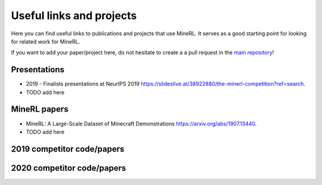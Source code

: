 Useful links and projects
==========================

Here you can find useful links to publications and projects that use MineRL.
It serves as a good starting point for looking for related work for MineRL.

If you want to add your paper/project here, do not hesitate to create a a pull request in the `main repository <https://github.com/minerllabs/minerl>`_!

Presentations
-------------

- 2019 - Finalists presentations at NeurIPS 2019 `<https://slideslive.at/38922880/the-minerl-competition?ref=search>`_.
- TODO add here

MineRL papers
-------------

- MineRL: A Large-Scale Dataset of Minecraft Demonstrations `<https://arxiv.org/abs/1907.13440>`_.
- TODO add here

2019 competitor code/papers
---------------------------


2020 competitor code/papers
----------------------------